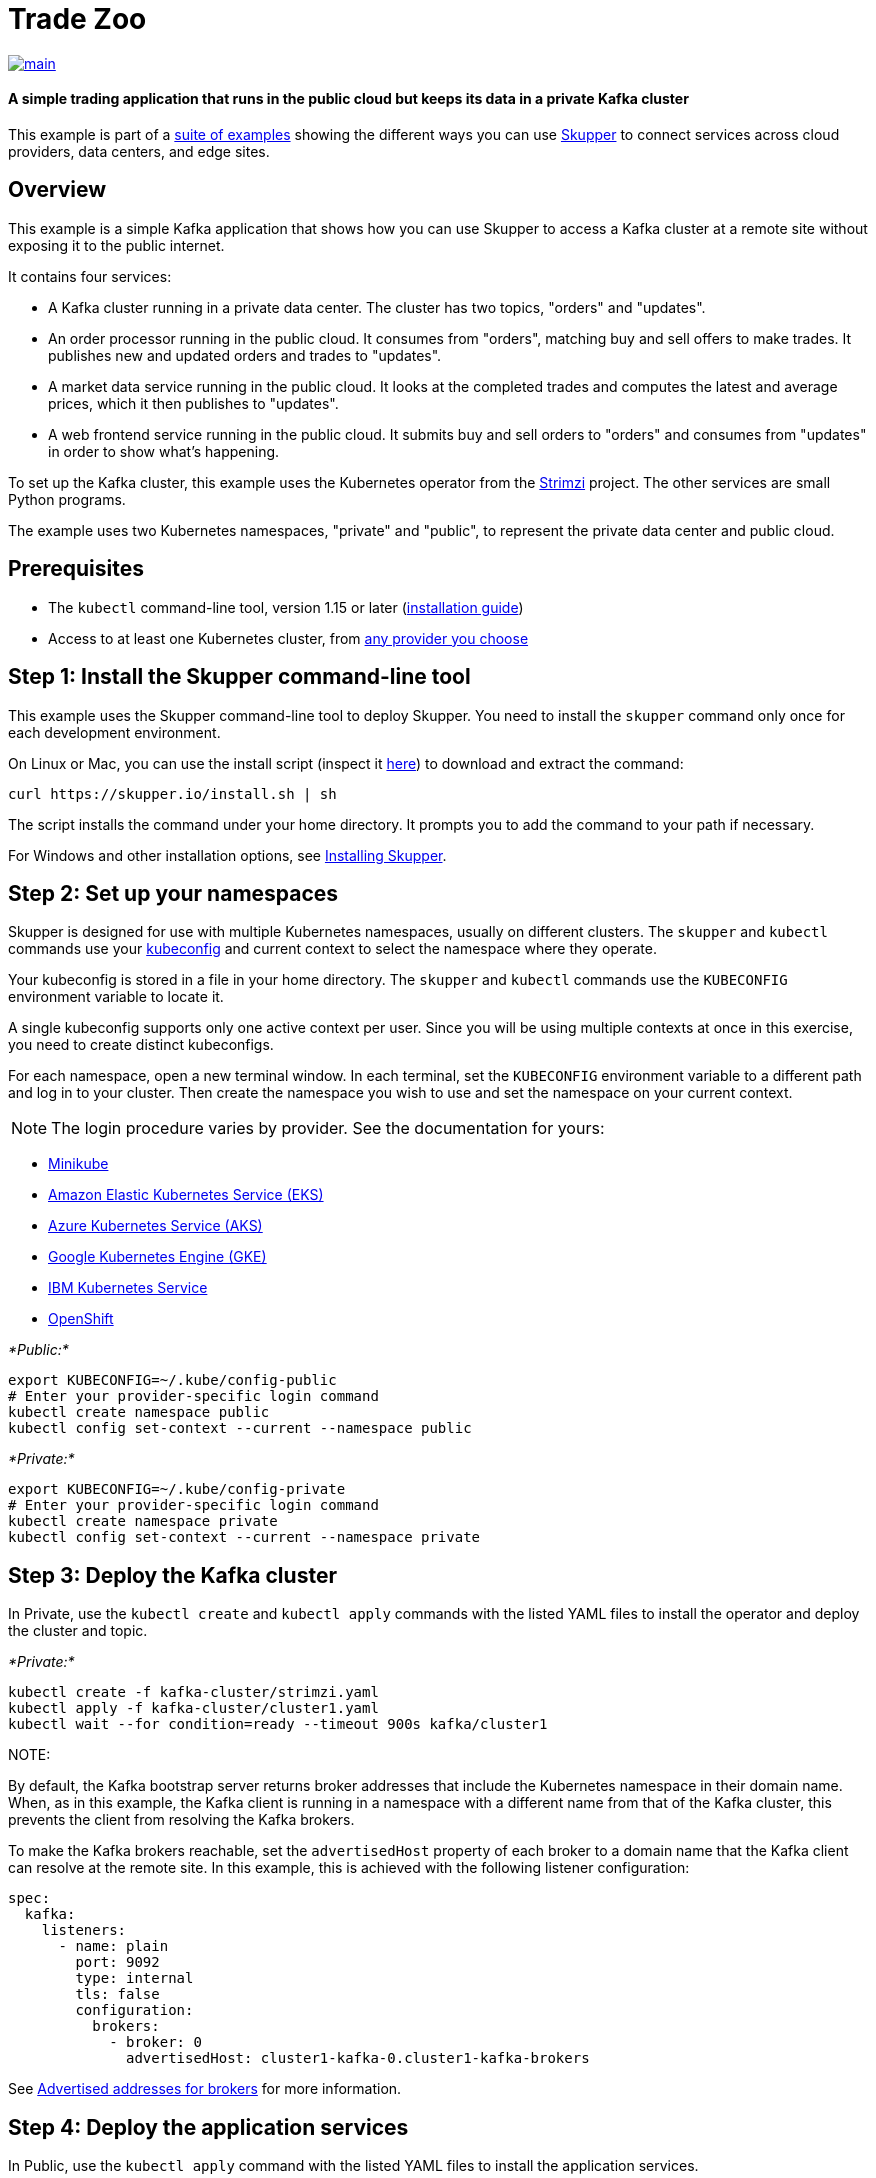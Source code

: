 = Trade Zoo

image::https://github.com/skupperproject/skupper-example-trade-zoo/actions/workflows/main.yaml/badge.svg[main,link=https://github.com/skupperproject/skupper-example-trade-zoo/actions/workflows/main.yaml]

[discrete]
==== A simple trading application that runs in the public cloud but keeps its data in a private Kafka cluster

This example is part of a https://skupper.io/examples/index.html[suite of examples] showing the different ways you can use https://skupper.io/[Skupper] to connect services across cloud providers, data centers, and edge sites.

== Overview

This example is a simple Kafka application that shows how you can use Skupper to access a Kafka cluster at a remote site without exposing it to the public internet.

It contains four services:

* A Kafka cluster running in a private data center.
The cluster has two topics, "orders" and "updates".
* An order processor running in the public cloud.
It consumes from "orders", matching buy and sell offers to make trades.
It publishes new and updated orders and trades to "updates".
* A market data service running in the public cloud.
It looks at the completed trades and computes the latest and average prices, which it then publishes to "updates".
* A web frontend service running in the public cloud.
It submits buy and sell orders to "orders" and consumes from "updates" in order to show what's happening.

To set up the Kafka cluster, this example uses the Kubernetes operator from the https://strimzi.io/[Strimzi] project.
The other services are small Python programs.

The example uses two Kubernetes namespaces, "private" and "public", to represent the private data center and public cloud.

== Prerequisites

* The `kubectl` command-line tool, version 1.15 or later (https://kubernetes.io/docs/tasks/tools/install-kubectl/[installation guide])
* Access to at least one Kubernetes cluster, from https://skupper.io/start/kubernetes.html[any provider you choose]

== Step 1: Install the Skupper command-line tool

This example uses the Skupper command-line tool to deploy Skupper.
You need to install the `skupper` command only once for each development environment.

On Linux or Mac, you can use the install script (inspect it https://github.com/skupperproject/skupper-website/blob/main/input/install.sh[here]) to download and extract the command:

[,shell]
----
curl https://skupper.io/install.sh | sh
----

The script installs the command under your home directory.
It prompts you to add the command to your path if necessary.

For Windows and other installation options, see https://skupper.io/install/[Installing Skupper].

== Step 2: Set up your namespaces

Skupper is designed for use with multiple Kubernetes namespaces, usually on different clusters.
The `skupper` and `kubectl` commands use your https://kubernetes.io/docs/concepts/configuration/organize-cluster-access-kubeconfig/[kubeconfig] and current context to select the namespace where they operate.

Your kubeconfig is stored in a file in your home directory.
The `skupper` and `kubectl` commands use the `KUBECONFIG` environment variable to locate it.

A single kubeconfig supports only one active context per user.
Since you will be using multiple contexts at once in this exercise, you need to create distinct kubeconfigs.

For each namespace, open a new terminal window.
In each terminal, set the `KUBECONFIG` environment variable to a different path and log in to your cluster.
Then create the namespace you wish to use and set the namespace on your current context.

NOTE: The login procedure varies by provider.
See the documentation for yours:

* https://skupper.io/start/minikube.html#cluster-access[Minikube]
* https://skupper.io/start/eks.html#cluster-access[Amazon Elastic Kubernetes Service (EKS)]
* https://skupper.io/start/aks.html#cluster-access[Azure Kubernetes Service (AKS)]
* https://skupper.io/start/gke.html#cluster-access[Google Kubernetes Engine (GKE)]
* https://skupper.io/start/ibmks.html#cluster-access[IBM Kubernetes Service]
* https://skupper.io/start/openshift.html#cluster-access[OpenShift]

_*Public:*_

[,shell]
----
export KUBECONFIG=~/.kube/config-public
# Enter your provider-specific login command
kubectl create namespace public
kubectl config set-context --current --namespace public
----

_*Private:*_

[,shell]
----
export KUBECONFIG=~/.kube/config-private
# Enter your provider-specific login command
kubectl create namespace private
kubectl config set-context --current --namespace private
----

== Step 3: Deploy the Kafka cluster

In Private, use the `kubectl create` and `kubectl apply` commands with the listed YAML files to install the operator and deploy the cluster and topic.

_*Private:*_

[,shell]
----
kubectl create -f kafka-cluster/strimzi.yaml
kubectl apply -f kafka-cluster/cluster1.yaml
kubectl wait --for condition=ready --timeout 900s kafka/cluster1
----

NOTE:

By default, the Kafka bootstrap server returns broker addresses that include the Kubernetes namespace in their domain name.
When, as in this example, the Kafka client is running in a namespace with a different name from that of the Kafka cluster, this prevents the client from resolving the Kafka brokers.

To make the Kafka brokers reachable, set the `advertisedHost` property of each broker to a domain name that the Kafka client can resolve at the remote site.
In this example, this is achieved with the following listener configuration:

[,yaml]
----
spec:
  kafka:
    listeners:
      - name: plain
        port: 9092
        type: internal
        tls: false
        configuration:
          brokers:
            - broker: 0
              advertisedHost: cluster1-kafka-0.cluster1-kafka-brokers
----

See https://strimzi.io/docs/operators/in-development/configuring.html#property-listener-config-broker-reference[Advertised addresses for brokers] for more information.

== Step 4: Deploy the application services

In Public, use the `kubectl apply` command with the listed YAML files to install the application services.

_*Public:*_

[,shell]
----
kubectl apply -f order-processor/kubernetes.yaml
kubectl apply -f market-data/kubernetes.yaml
kubectl apply -f frontend/kubernetes.yaml
----

== Step 5: Create your sites

A Skupper _site_ is a location where components of your application are running.
Sites are linked together to form a network for your application.
In Kubernetes, a site is associated with a namespace.

For each namespace, use `skupper init` to create a site.
This deploys the Skupper router and controller.
Then use `skupper status` to see the outcome.

NOTE: If you are using Minikube, you need to https://skupper.io/start/minikube.html#running-minikube-tunnel[start minikube tunnel] before you run `skupper init`.

_*Public:*_

[,shell]
----
skupper init
skupper status
----

_Sample output:_

[,console]
----
$ skupper init
Waiting for LoadBalancer IP or hostname...
Waiting for status...
Skupper is now installed in namespace 'public'.  Use 'skupper status' to get more information.

$ skupper status
Skupper is enabled for namespace "public". It is not connected to any other sites. It has no exposed services.
----

_*Private:*_

[,shell]
----
skupper init
skupper status
----

_Sample output:_

[,console]
----
$ skupper init
Waiting for LoadBalancer IP or hostname...
Waiting for status...
Skupper is now installed in namespace 'private'.  Use 'skupper status' to get more information.

$ skupper status
Skupper is enabled for namespace "private". It is not connected to any other sites. It has no exposed services.
----

As you move through the steps below, you can use `skupper status` at any time to check your progress.

== Step 6: Link your sites

A Skupper _link_ is a channel for communication between two sites.
Links serve as a transport for application connections and requests.

Creating a link requires use of two `skupper` commands in conjunction, `skupper token create` and `skupper link create`.

The `skupper token create` command generates a secret token that signifies permission to create a link.
The token also carries the link details.
Then, in a remote site, The `skupper link create` command uses the token to create a link to the site that generated it.

NOTE: The link token is truly a _secret_.
Anyone who has the token can link to your site.
Make sure that only those you trust have access to it.

First, use `skupper token create` in site Public to generate the token.
Then, use `skupper link create` in site Private to link the sites.

_*Public:*_

[,shell]
----
skupper token create ~/secret.token
----

_Sample output:_

[,console]
----
$ skupper token create ~/secret.token
Token written to ~/secret.token
----

_*Private:*_

[,shell]
----
skupper link create ~/secret.token
----

_Sample output:_

[,console]
----
$ skupper link create ~/secret.token
Site configured to link to https://10.105.193.154:8081/ed9c37f6-d78a-11ec-a8c7-04421a4c5042 (name=link1)
Check the status of the link using 'skupper link status'.
----

If your terminal sessions are on different machines, you may need to use `scp` or a similar tool to transfer the token securely.
By default, tokens expire after a single use or 15 minutes after creation.

== Step 7: Expose the Kafka cluster

In Private, use `skupper expose` with the `--headless` option to expose the Kafka cluster as a headless service on the Skupper network.

Then, in Public, use `kubectl get service` to check that the `cluster1-kafka-brokers` service appears after a moment.

_*Private:*_

[,shell]
----
skupper expose statefulset/cluster1-kafka --headless --port 9092
----

_*Public:*_

[,shell]
----
kubectl get service/cluster1-kafka-brokers
----

== Step 8: Access the frontend

In order to use and test the application, we need external access to the frontend.

Use `kubectl expose` with `--type LoadBalancer` to open network access to the frontend service.

Once the frontend is exposed, use `kubectl get service/frontend` to look up the external IP of the frontend service.
If the external IP is `<pending>`, try again after a moment.

Once you have the external IP, use `curl` or a similar tool to request the `/api/health` endpoint at that address.

NOTE: The `<external-ip>` field in the following commands is a placeholder.
The actual value is an IP address.

_*Public:*_

[,shell]
----
kubectl expose deployment/frontend --port 8080 --type LoadBalancer
kubectl get service/frontend
curl http://<external-ip>:8080/api/health
----

_Sample output:_

[,console]
----
$ kubectl expose deployment/frontend --port 8080 --type LoadBalancer
service/frontend exposed

$ kubectl get service/frontend
NAME       TYPE           CLUSTER-IP      EXTERNAL-IP     PORT(S)          AGE
frontend   LoadBalancer   10.103.232.28   <external-ip>   8080:30407/TCP   15s

$ curl http://<external-ip>:8080/api/health
OK
----

If everything is in order, you can now access the web interface by navigating to `http://<external-ip>:8080/` in your browser.
